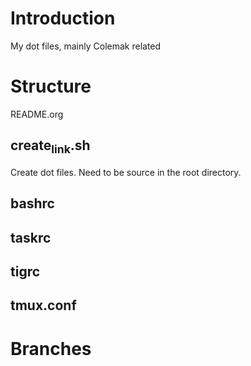* Introduction
My dot files, mainly Colemak related
* Structure
README.org
** create_link.sh
Create dot files. Need to be source in the root directory.
** bashrc
** taskrc
** tigrc
** tmux.conf
* Branches

